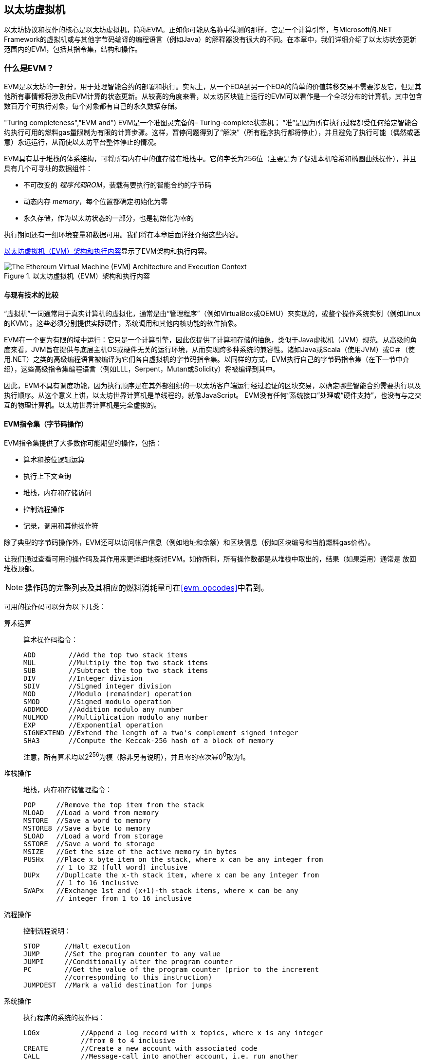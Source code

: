[[evm_chapter]]
== 以太坊虚拟机

((("EVM (Ethereum Virtual Machine)", id="ix_13evm-asciidoc0", range="startofrange"))) 以太坊协议和操作的核心是以太坊虚拟机，简称EVM。正如你可能从名称中猜测的那样，它是一个计算引擎，与Microsoft的.NET Framework的虚拟机或与其他字节码编译的编程语言（例如Java）的解释器没有很大的不同。在本章中，我们详细介绍了以太坊状态更新范围内的EVM，包括其指令集，结构和操作。

[[evm_description]]
=== 什么是EVM？
((("EVM (Ethereum Virtual Machine)","about"))) EVM是以太坊的一部分，用于处理智能合约的部署和执行。实际上，从一个EOA到另一个EOA的简单的价值转移交易不需要涉及它，但是其他所有事情都将涉及由EVM计算的状态更新。从较高的角度来看，以太坊区块链上运行的EVM可以看作是一个全球分布的计算机，其中包含数百万个可执行对象，每个对象都有自己的永久数据存储。

(("Turing completeness","EVM and"))) EVM是一个准图灵完备的– Turing-complete状态机； “准”是因为所有执行过程都受任何给定智能合约执行可用的燃料gas量限制为有限的计算步骤。这样，暂停问题得到了“解决”（所有程序执行都将停止），并且避免了执行可能（偶然或恶意）永远运行，从而使以太坊平台整体停止的情况。

EVM具有基于堆栈的体系结构，可将所有内存中的值存储在堆栈中。它的字长为256位（主要是为了促进本机哈希和椭圆曲线操作），并且具有几个可寻址的数据组件：

[role="pagebreak-before"]
* 不可改变的 _程序代码ROM_，装载有要执行的智能合约的字节码
* 动态内存 _memory_，每个位置都确定初始化为零
* 永久存储，作为以太坊状态的一部分，也是初始化为零的

执行期间还有一组环境变量和数据可用。我们将在本章后面详细介绍这些内容。

<<evm_architecture>>显示了EVM架构和执行内容。

[[evm_architecture]]
.以太坊虚拟机（EVM）架构和执行内容
image::{abspath}images/evm-architecture.png["The Ethereum Virtual Machine (EVM) Architecture and Execution Context"]

[[evm_comparison]]
==== 与现有技术的比较

((("EVM (Ethereum Virtual Machine)","comparison with existing technology"))) “虚拟机”一词通常用于真实计算机的虚拟化，通常是由“管理程序”（例如VirtualBox或QEMU）来实现的，或整个操作系统实例（例如Linux的KVM）。这些必须分别提供实际硬件，系统调用和其他内核功能的软件抽象。

EVM在一个更为有限的域中运行：它只是一个计算引擎，因此仅提供了计算和存储的抽象，类似于Java虚拟机（JVM）规范。从高级的角度来看，JVM旨在提供与底层主机OS或硬件无关的运行环境，从而实现跨多种系统的兼容性。诸如Java或Scala（使用JVM）或C＃（使用.NET）之类的高级编程语言被编译为它们各自虚拟机的字节码指令集。以同样的方式，EVM执行自己的字节码指令集（在下一节中介绍），这些高级指令集编程语言（例如LLL，Serpent，Mutan或Solidity）将被编译到其中。

因此，EVM不具有调度功能，因为执行顺序是在其外部组织的—以太坊客户端运行经过验证的区块交易，以确定哪些智能合约需要执行以及执行顺序。从这个意义上讲，以太坊世界计算机是单线程的，就像JavaScript。 EVM没有任何“系统接口”处理或“硬件支持”，也没有与之交互的物理计算机。以太坊世界计算机是完全虚拟的。

[[evm_bytecode_overview]]
==== EVM指令集（字节码操作）

((("bytecode operations", id="ix_13evm-asciidoc1", range="startofrange")))((("EVM (Ethereum Virtual Machine)","instruction set (bytecode operations)", id="ix_13evm-asciidoc2", range="startofrange")))((("EVM bytecode","instruction set", id="ix_13evm-asciidoc3", range="startofrange"))) EVM指令集提供了大多数你可能期望的操作，包括：

* 算术和按位逻辑运算
* 执行上下文查询
* 堆栈，内存和存储访问
* 控制流程操作
* 记录，调用和其他操作符

除了典型的字节码操作外，EVM还可以访问帐户信息（例如地址和余额）和区块信息（例如区块编号和当前燃料gas价格）。

让我们通过查看可用的操作码及其作用来更详细地探讨EVM。如你所料，所有操作数都是从堆栈中取出的，结果（如果适用）通常是
放回堆栈顶部。

[NOTE]
====
操作码的完整列表及其相应的燃料消耗量可在<<evm_opcodes>>中看到。
====

可用的操作码可以分为以下几类：

[[arithmetic_opcodes]]
算术运算:: 算术操作码指令：
+
----
ADD        //Add the top two stack items
MUL        //Multiply the top two stack items
SUB        //Subtract the top two stack items
DIV        //Integer division
SDIV       //Signed integer division
MOD        //Modulo (remainder) operation
SMOD       //Signed modulo operation
ADDMOD     //Addition modulo any number
MULMOD     //Multiplication modulo any number
EXP        //Exponential operation
SIGNEXTEND //Extend the length of a two's complement signed integer
SHA3       //Compute the Keccak-256 hash of a block of memory
----
+
注意，所有算术均以2^256^为模（除非另有说明），并且零的零次幂0^0^取为1。


[[stack_opcodes]]
堆栈操作:: 堆栈，内存和存储管理指令：
+
----
POP     //Remove the top item from the stack
MLOAD   //Load a word from memory
MSTORE  //Save a word to memory
MSTORE8 //Save a byte to memory
SLOAD   //Load a word from storage
SSTORE  //Save a word to storage
MSIZE   //Get the size of the active memory in bytes
PUSHx   //Place x byte item on the stack, where x can be any integer from
        // 1 to 32 (full word) inclusive
DUPx    //Duplicate the x-th stack item, where x can be any integer from
        // 1 to 16 inclusive
SWAPx   //Exchange 1st and (x+1)-th stack items, where x can be any
        // integer from 1 to 16 inclusive
----


[[flow_opcodes]]
流程操作:: 控制流程说明：
+
----
STOP      //Halt execution
JUMP      //Set the program counter to any value
JUMPI     //Conditionally alter the program counter
PC        //Get the value of the program counter (prior to the increment
          //corresponding to this instruction)
JUMPDEST  //Mark a valid destination for jumps
----

[[system_opcodes]]
系统操作:: 执行程序的系统的操作码：
+
----
LOGx          //Append a log record with x topics, where x is any integer
              //from 0 to 4 inclusive
CREATE        //Create a new account with associated code
CALL          //Message-call into another account, i.e. run another
              //account's code
CALLCODE      //Message-call into this account with another
              //account's code
RETURN        //Halt execution and return output data
DELEGATECALL  //Message-call into this account with an alternative
              //account's code, but persisting the current values for
              //sender and value
STATICCALL    //Static message-call into an account
REVERT        //Halt execution, reverting state changes but returning
              //data and remaining gas
INVALID       //The designated invalid instruction
SELFDESTRUCT  //Halt execution and register account for deletion
----

[[logic_opcides]]
逻辑运算:: 用于比较和按位逻辑的操作码：
+
----
LT     //Less-than comparison
GT     //Greater-than comparison
SLT    //Signed less-than comparison
SGT    //Signed greater-than comparison
EQ     //Equality comparison
ISZERO //Simple NOT operator
AND    //Bitwise AND operation
OR     //Bitwise OR operation
XOR    //Bitwise XOR operation
NOT    //Bitwise NOT operation
BYTE   //Retrieve a single byte from a full-width 256-bit word
----

[[environment_opcodes]]
环境操作:: 处理执行环境信息的操作码：
+
----
GAS            //Get the amount of available gas (after the reduction for
               //this instruction)
ADDRESS        //Get the address of the currently executing account
BALANCE        //Get the account balance of any given account
ORIGIN         //Get the address of the EOA that initiated this EVM
               //execution
CALLER         //Get the address of the caller immediately responsible
               //for this execution
CALLVALUE      //Get the ether amount deposited by the caller responsible
               //for this execution
CALLDATALOAD   //Get the input data sent by the caller responsible for
               //this execution
CALLDATASIZE   //Get the size of the input data
CALLDATACOPY   //Copy the input data to memory
CODESIZE       //Get the size of code running in the current environment
CODECOPY       //Copy the code running in the current environment to
               //memory
GASPRICE       //Get the gas price specified by the originating
               //transaction
EXTCODESIZE    //Get the size of any account's code
EXTCODECOPY    //Copy any account's code to memory
RETURNDATASIZE //Get the size of the output data from the previous call
               //in the current environment
RETURNDATACOPY //Copy data output from the previous call to memory
----

[[block_opcodes]]
区块操作:: 用于访问当前区块信息的操作码：(((range="endofrange", startref="ix_13evm-asciidoc3")))(((range="endofrange", startref="ix_13evm-asciidoc2")))(((range="endofrange", startref="ix_13evm-asciidoc1")))
+
----
BLOCKHASH  //Get the hash of one of the 256 most recently completed
           //blocks
COINBASE   //Get the block's beneficiary address for the block reward
TIMESTAMP  //Get the block's timestamp
NUMBER     //Get the block's number
DIFFICULTY //Get the block's difficulty
GASLIMIT   //Get the block's gas limit
----

[[evm_state_descriptions]]
==== 以太坊状态

((("EVM (Ethereum Virtual Machine)","Ethereum state updating"))) EVM的工作是通过计算由于执行智能合约代码而产生的有效状态转换来更新以太坊状态，以太坊定义协议。这方面导致以太坊被描述为“基于交易的状态机”，这反映了以下事实：外部参与者（即帐户持有人和矿工）通过创建，接受和订购交易来发起状态转换。这时考虑一下以太坊状态的构成是有用的。

((("world state")))At the top level, we have the Ethereum _world state_. The world state is a mapping of Ethereum addresses (160-bit values) to ((("account","world state and")))_accounts_. ((("balance, world state and")))((("nonces","world state and"))) 在较低级别，每个以太坊地址代表一个包含以太币余额 _balance_（存储为wei数的账户）该帐户拥有的），交易计数 _nonce_（如果是EOA，则表示从该帐户成功发送的交易数量；如果是合约帐户，则表示由该帐户创建的合约数量），该帐户的存储 _storage_（这是永久数据的存储，仅由智能合约使用）和帐户的 _程序代码_（同样，仅当该帐户是智能合约帐户时）。一个EOA将始终没有代码，并且存储空间为空。

////
TODO：基本图，显示全局状态映射的结构和帐户结构
////

当通过交易执行智能合约代码时，将使用与创建当前区块和正在处理的特定交易有关的所有所需信息实例化EVM。特别是，将EVM的程序代码ROM装入被调用的合约帐户的代码，将程序计数器设置为零，从合约帐户的存储器中装入存储，将存储器设置为全零，并将所有区块和环境变量设置好。一个关键变量是执行此操作所需的燃料量，该变量设置为发送方在交易开始时支付的燃料量（请参见<<gas>>了解更多信息）。随着代码执行的进行，根据所执行操作的燃料成本减少燃料供应量。如果在任何时候燃料供应量减少到零，我们都会收到“ Out of Gas”（OOG）异常；执行立即停止，交易被放弃。以太坊状态不做任何改变，除了增加发送者的交易计数nonce，并且将其以太币余额扣除向区块的受益者支付执行代码到暂停点的资源量。此时，你可以考虑在以太坊全局状态的沙盒副本上运行EVM，如果由于某种原因执行无法完成，则将完全丢弃此沙盒版本。但是，如果执行确实成功完成，则将更新实际状态以匹配沙盒版本，包括对被调用合约的存储数据的任何更改，创建的任何新合约以及已启动的任何以太币余额转移。

请注意，由于智能合约本身可以有效地启动交易，因此代码执行是一个递归过程。合约可以调用其他合约，每次调用都会导致在调用的新目标周围实例化另一个EVM。每个实例的沙盒世界状态都是从上述级别的EVM的沙盒初始化的。每次实例化还为其提供了一定数量的燃料供应（当然，不超过上述水平上剩余的燃料量），因此自身可能会由于没有得到足够的燃料而停止执行的情况而停止运行。同样，在这种情况下，沙盒状态将被丢弃，执行将返回上一级的EVM。

[[compiling_solidity_to_evm]]
==== 将Solidity编译为EVM字节码

[[solc_help]]
((("EVM (Ethereum Virtual Machine)","compiling Solidity to EVM bytecode", id="ix_13evm-asciidoc4", range="startofrange")))((("EVM bytecode","compiling source file to", id="ix_13evm-asciidoc5", range="startofrange")))((("Solidity","compiling source file to EVM bytecode", id="ix_13evm-asciidoc6", range="startofrange"))) 将Solidity源文件编译为EVM字节码可以有多种方式。在<<intro_chapter>>我们使用了在线Remix编译器。在本章中，我们将在命令行中使用 +solc+ 可执行文件。有关选项列表，请运行以下过程 pass:[<span class="keep-together">command</span>]：

++++
<pre data-type="programlisting">
$ <strong>solc --help</strong>
</pre>
++++

[[solc_opcodes_option]]
使用+-opcodes +命令行选项可以轻松实现生成Solidity源文件的原始操作码流。该操作码流省略了一些信息（+-asm +选项产生了完整的信息），但是对于此讨论而言已足够。例如，使用以下命令来完成示例Solidity文件 _Example.sol_ 的编译并将操作码输出发送到名为 _BytecodeDir_ 的目录中：

++++
<pre data-type="programlisting">
$ <strong>solc -o BytecodeDir --opcodes Example.sol</strong>
</pre>
++++

或者：

++++
<pre data-type="programlisting">
$ <strong>solc -o BytecodeDir --asm Example.sol</strong>
</pre>
++++

[[solc_bin_option]]
以下命令将为我们的示例程序生成字节码的二进制文件：

++++
<pre data-type="programlisting">
$ <strong>solc -o BytecodeDir --bin Example.sol</strong>
</pre>
++++

生成的输出操作码文件将取决于Solidity源文件中包含的特定合约。我们简单的Solidity文件 _Example.sol_ 只有一个合约，名为 +example+ ：

[[simple_solidity_example]]
[source,solidity]
----
pragma solidity ^0.4.19;

contract example {

  address contractOwner;

  function example() {
    contractOwner = msg.sender;
  }
}
----

如你所见，此合约仅执行一个永久状态变量，该变量设置为运行该合约的最后一个帐户的地址。

如果查看 _BytecodeDir_ 目录，你将看到操作码文件 _example.opcode_，其中包含 +example+ 合约的EVM操作码指令。在文本编辑器中打开 _example.opcode_ 文件将显示以下内容：

[[opcode_output]]
----
PUSH1 0x60 PUSH1 0x40 MSTORE CALLVALUE ISZERO PUSH1 0xE JUMPI PUSH1 0x0 DUP1
REVERT JUMPDEST CALLER PUSH1 0x0 DUP1 PUSH2 0x100 EXP DUP2 SLOAD DUP2 PUSH20
0xFFFFFFFFFFFFFFFFFFFFFFFFFFFFFFFFFFFFFFFF MUL NOT AND SWAP1 DUP4 PUSH20
0xFFFFFFFFFFFFFFFFFFFFFFFFFFFFFFFFFFFFFFFF AND MUL OR SWAP1 SSTORE POP PUSH1
0x35 DUP1 PUSH1 0x5B PUSH1 0x0 CODECOPY PUSH1 0x0 RETURN STOP PUSH1 0x60 PUSH1
0x40 MSTORE PUSH1 0x0 DUP1 REVERT STOP LOG1 PUSH6 0x627A7A723058 KECCAK256 JUMP
0xb9 SWAP14 0xcb 0x1e 0xdd RETURNDATACOPY 0xec 0xe0 0x1f 0x27 0xc9 PUSH5
0x9C5ABCC14A NUMBER 0x5e INVALID EXTCODESIZE 0xdb 0xcf EXTCODESIZE 0x27
EXTCODESIZE 0xe2 0xb8 SWAP10 0xed 0x
----

使用+-asm +选项编译示例会在 _BytecodeDir_ 目录中生成一个名为 _example.evm_ 的文件。这包含对EVM字节码指令的更高层次的描述，以及一些有用的注释：

[[asm_output]]
[source,solidity]
----
/* "Example.sol":26:132  contract example {... */
  mstore(0x40, 0x60)
    /* "Example.sol":74:130  function example() {... */
  jumpi(tag_1, iszero(callvalue))
  0x0
  dup1
  revert
tag_1:
    /* "Example.sol":115:125  msg.sender */
  caller
    /* "Example.sol":99:112  contractOwner */
  0x0
  dup1
    /* "Example.sol":99:125  contractOwner = msg.sender */
  0x100
  exp
  dup2
  sload
  dup2
  0xffffffffffffffffffffffffffffffffffffffff
  mul
  not
  and
  swap1
  dup4
  0xffffffffffffffffffffffffffffffffffffffff
  and
  mul
  or
  swap1
  sstore
  pop
    /* "Example.sol":26:132  contract example {... */
  dataSize(sub_0)
  dup1
  dataOffset(sub_0)
  0x0
  codecopy
  0x0
  return
stop

sub_0: assembly {
        /* "Example.sol":26:132  contract example {... */
      mstore(0x40, 0x60)
      0x0
      dup1
      revert

    auxdata: 0xa165627a7a7230582056b99dcb1edd3eece01f27c9649c5abcc14a435efe3b...
}
----

+-bin-runtime +选项产生机器可读的十六进制字节码：

[[bin_output]]
----
60606040523415600e57600080fd5b336000806101000a81548173
ffffffffffffffffffffffffffffffffffffffff
021916908373
ffffffffffffffffffffffffffffffffffffffff
160217905550603580605b6000396000f3006060604052600080fd00a165627a7a7230582056b...
----

你可以使用<<evm_bytecode_overview>>中给出的操作码列表来详细调查这里发生的问题。但是，这是一项艰巨的任务，所以让我们从检查前四个指令开始：

[[opcode_analysis_1]]
----
PUSH1 0x60 PUSH1 0x40 MSTORE CALLVALUE
----

在这里，我们有 +PUSH1+ ，后跟一个原始值 +0x60+ 。此EVM指令将程序代码中操作码后的单个字节（作为文字值）放入堆栈中。可以将最大为32个字节的大小的值压入堆栈，如下所示：

----
PUSH32 0x436f6e67726174756c6174696f6e732120536f6f6e20746f206d617374657221
----

_example.opcode_ 中的第二个 +PUSH1+ 操作码将 +0x40+ 存储到堆栈的顶部（将已经存在的 +0x60+ 推入下面一个位置）。

接下来是 +MSTORE+ ，这是一种内存存储操作，可将值保存到EVM的内存中。它需要两个参数，并且像大多数EVM操作一样，从堆栈中获取它们。对于每个参数，堆栈通过：[“ popped”;]，即，将堆栈上的最高值取走，并将堆栈上的所有其他值上移一个位置。 +MSTORE+ 的第一个参数是内存中要存储值的词的地址。对于此程序，我们在堆栈顶部有 +0x40+ ，因此将其从堆栈中删除并用作内存地址。第二个参数是要保存的值，此处为 +0x60+ 。执行 +MSTORE+ 操作后，我们的堆栈再次为空，但是在内存位置 +0x40+ 处我们有值 +0x60+ （十进制 +96+ ）。

下一个操作码是 +CALLVALUE+ ，这是一个环境操作码，它将随启动此执行的消息调用发送的以太币（以wei为单位）推入堆栈的顶部。

我们可以继续以这种方式逐步执行该程序，直到我们完全理解此代码所导致的低级状态更改，但是在此阶段没有帮助。我们将在本章后面再讨论它。 (((range="endofrange", startref="ix_13evm-asciidoc6")))(((range="endofrange", startref="ix_13evm-asciidoc5")))(((range="endofrange", startref="ix_13evm-asciidoc4")))

[[contract_deployment_code]]
==== 合约的部署代码

((("EVM (Ethereum Virtual Machine)","contract deployment code", id="ix_13evm-asciidoc7", range="startofrange")))((("EVM bytecode","contract deployment code", id="ix_13evm-asciidoc8", range="startofrange"))) 在以太坊平台上创建和部署新合约时使用的代码与合约本身的代码之间存在重要但微妙的区别。为了创建新合约，需要一个特殊的交易，该交易的 +to+ 字段设置为特殊的 +0x0+ 地址，其 +data+ 字段设置为合约的 _initiation code_。处理此类创建合约交易时，新合约帐户的代码不是该交易的 +data+ 字段中的代码。取而代之的是，EVM会使用加载到其程序代码ROM中的交易的 +data+ 字段中的代码实例化，然后将该部署代码的执行输出作为新合约帐户的代码。这样一来，可以在部署时使用以太坊全局状态以编程方式初始化新合约，在合约存储中设置值，甚至发送以太币或创建其他新合约。

脱机编译合约时（例如，在命令行上使用 +solc+ ），您可以获取部署用 _deployment字节码_ 或运行用 _runtime字节码_。

((("deployment bytecode"))) 部署字节码用于新合约帐户初始化的每个方面，包括当交易调用该新合约时最终将最终执行的字节码（即运行时字节码）以及根据合约的构造函数初始化所有内容的代码。

((("runtime bytecode"))) 另一方面，运行时字节码是在调用新协定时最终被执行的字节码，仅此而已；它不包括部署期间初始化合约所需的字节码。

让我们以前面创建的简单 _Faucet.sol_ 合约为例：

[[faucet_example]]
[source,solidity]
----
// Version of Solidity compiler this program was written for
pragma solidity ^0.4.19;

// Our first contract is a faucet!
contract Faucet {

  // Give out ether to anyone who asks
  function withdraw(uint withdraw_amount) public {

      // Limit withdrawal amount
      require(withdraw_amount <= 100000000000000000);

      // Send the amount to the address that requested it
      msg.sender.transfer(withdraw_amount);
    }

  // Accept any incoming amount
  function () external payable {}

}
----

为了获得部署的二进制字节码，我们将运行`solc --bin Faucet.sol`。如果只需要运行时字节码，则可以运行 pass:[ <code>solc --bin-runtime <span class="keep-together">Faucet.sol</span></code> ]。

如果比较这些命令的输出，你将看到运行时字节码是部署字节码的子集。换句话说，运行时字节码完全包含在部署字节码中。(((range="endofrange", startref="ix_13evm-asciidoc8")))(((range="endofrange", startref="ix_13evm-asciidoc7")))

[[disassembling_the_bytecode]]
==== 反汇编字节码

((("EVM (Ethereum Virtual Machine)","disassembling bytecode", id="ix_13evm-asciidoc9", range="startofrange")))((("EVM bytecode","disassembling", id="ix_13evm-asciidoc10", range="startofrange"))) 反汇编EVM字节码是了解高级Solidity如何在EVM中起作用的好方法。你可以使用一些反汇编程序来执行此操作：

- https://github.com/comaeio/porosity[_Porosity_] 是一个流行的开源反编译工具.
- https://github.com/trailofbits/ethersplay[_Ethersplay_] 是反汇编程序Binary Ninja的EVM插件。
- https://github.com/trailofbits/ida-evm[_IDA-Evm_] 是另一个反汇编程序IDA的EVM插件。

在本节中，我们将使用Binary Ninja的Ethersplay插件并启动<<Faucet_disassembled>>。在获得 _Faucet.sol_ 的运行时字节码后，我们可以将其输入Binary Ninja（在加载Ethersplay插件之后），以查看EVM指令的外观。

[[Faucet_disassembled]]
.反汇编运行水龙头合约的字节码
image::{abspath}images/Faucet_disassembled.png["Faucet.sol runtime bytecode disassembled"]

当你将交易发送到兼容ABI的智能合约（您可以假定所有合约都是）时，交易首先会与该智能合约的 _dispatcher_ 进行交互。调度程序读取交易的 +data+ 字段，并将相关部分发送到适当的功能。在反汇编的 _Faucet.sol_ 运行时字节码的开头，我们可以看到调度程序的示例。在熟悉的 +MSTORE+ 指令之后，我们看到以下指令：

[[faucet_instructions]]
----
PUSH1 0x4
CALLDATASIZE
LT
PUSH1 0x3f
JUMPI
----

如我们所见， +PUSH1 0x4+ 将 +0x4+ 放到栈顶，否则为空。 +CALLDATASIZE+ 获取随交易发送的数据的字节大小（称为 _calldata_），并将该数字压入堆栈。执行完这些操作后，堆栈如下所示：

[width="40%",frame="topbot",options="header,footer"]
|======================
|Stack
|<length of calldata from tx>
|+0x4+
|
|======================

下一条指令是 +LT+ ，是“小于”的缩写。 +LT+ 指令检查堆栈中的第一项是否小于堆栈中的下一项。在我们的例子中，它检查 +CALLDATASIZE+ 的结果是否小于4个字节。

为什么EVM会检查交易的调用数据至少为4个字节？由于功能标识符的工作方式。每个函数由其Keccak-256哈希的前4个字节标识。通过在 +keccak256+ 散列函数中放置函数的名称及其需要的参数，我们可以推导出其函数标识符。就我们而言，我们有：

[[faucet_function_identifier]]
```
keccak256("withdraw(uint256)") = 0x2e1a7d4d...
```

因此， +withdraw（uint256）+ 函数的函数标识符为 +0x2e1a7d4d+ ，因为它们是结果哈希的前4个字节。函数标识符的长度始终为4个字节，因此，如果发送给合约的交易的整个 +data+ 字段小于4个字节，那么除非定义了后备函数 _fallback function_，否则没有函数可以与交易进行通信。因为我们在 _Faucet.sol_ 中实现了这种后备功能，所以当calldata的长度小于4个字节时，EVM会跳转到该函数。

+LT+ 从堆栈中弹出前两个值，如果交易的 +data+ 字段小于4个字节，则将 +1+ 压入堆栈。否则，按 +0+ 。在我们的示例中，假设发送到合约 _was_ 的交易的 +data+ 字段小于4个字节。

+PUSH1 0x3f+ 指令将字节 +0x3f+ 压入堆栈。完成此指令后，堆栈如下所示：

[width="40%",frame="topbot",options="header,footer"]
|======================
|Stack
|+0x3f+
|+1+
|
|======================

下一条指令是 +JUMPI+，代表“jump if”。它的工作原理如下：

[[faucet_jump_instruction_text]]
----
jumpi(label, cond) // Jump to "label" if "cond" is true
----

在我们的案例中， +label+ 是 +0x3f+ ，这是我们的后备函数存在于我们的智能合约中的地方。 +cond+ 参数为 +1+ ，这是先前 +LT+ 指令的结果。为了将整个序列写成文字，如果交易数据少于4个字节，则合约跳至后备功能。

在 +0x3f+ 处，仅跟随 +STOP+ 指令，因为尽管我们声明了后备函数，但仍将其保留为空。如你在<<Faucet_jumpi_instruction>>所见，如果我们未实现后备函数，则合约将抛出异常。

[[Faucet_jumpi_instruction]]
.JUMPI指令指向后备函数
image::{abspath}images/Faucet_jumpi_instruction.png["JUMPI instruction leading to fallback function"]

让我们检查调度程序的中央模块。假设我们收到的调用数据长度大于4个字节，那么 +JUMPI+ 指令将不会跳转到后备函数。而是，代码执行将继续执行以下指令：

[[faucet_instructions2]]
----
PUSH1 0x0
CALLDATALOAD
PUSH29 0x1000000...
SWAP1
DIV
PUSH4 0xffffffff
AND
DUP1
PUSH4 0x2e1a7d4d
EQ
PUSH1 0x41
JUMPI
----

+PUSH1 0x0+ 将 +0+ 压入堆栈，否则堆栈将再次为空。 +CALLDATALOAD+ 接受发送到智能合约的调用数据中的索引作为参数，并从该索引中读取32个字节，如下所示：

[[faucet_calldataload_instruction_text]]
----
calldataload(p) //load 32 bytes of calldata starting from byte position p
----

由于 +0+ 是 +PUSH1 0x0+ 命令传递给它的索引，因此 +CALLDATALOAD+ 读取从字节0开始的32个字节的调用数据，然后将其推入堆栈的顶部（在弹出原始 +0x0+ 之后）。在++ PUSH29 0x1000000 ++ ...指令之后，堆栈为：

[width="40%",frame="topbot",options="header,footer"]
|======================
|Stack
|++0x1000000++... (29 bytes in length)
|<32 bytes of calldata starting at byte 0>
|
|======================

+SWAP1+ 切换堆栈中的顶部元素，其后是第__i__个元素。在这种情况下，它将 ++ 0x1000000 ++ ...与调用数据交换。新的堆栈是：

[width="40%",frame="topbot",options="header,footer"]
|======================
|Stack
|<32 bytes of calldata starting at byte 0>
|++0x1000000++... (29 bytes in length)
|
|======================

下一条指令是 +DIV+ ，其工作方式如下：

[[faucet_div_instruction_text]]
----
div(x, y) // integer division x / y
----

在这种情况下， +x+ = 从字节0开始的调用数据的32个字节，而 +y+ = ++ 0x100000000 ++ ...（总共29个字节）。你能想到调度程序为什么要进行划分吗？这是一个提示：我们较早地从calldata读取了32个字节，从索引0开始。该calldata的前4个字节是函数标识符。


我们之前推送的++ 0x100000000 ++ ...长29个字节，开头是 +1+ ，后面是所有 ++0++ 。用这个值除以我们的32个字节的calldata字节将只剩下我们调用数据加载的 _toptop 4个bytes_（从索引0开始）。这4个字节（即从索引0开始的calldata中的前4个字节）是函数标识符，是EVM提取该字段的方式。

如果你不清楚此部分，请这样想：以10为底，1234000 / 1000 = 1234。以16为底，这没什么不同。并非每个位置都是10的倍数，而是16的倍数。就像在我们较小的示例中被10^3^（1000）除以仅保留最高位一样，我们将32字节基数16的值除以16^29^也一样。

+DIV+ （函数标识符）的结果被压入堆栈，我们的堆栈现在为：

[width="40%",frame="topbot",options="header,footer"]
|======================
|Stack
|<function identifier sent in +data+>
|
|======================

由于 +PUSH4 0xffffffff+ 和 +AND+ 指令是多余的，因此我们可以完全忽略它们，因为完成后堆栈将保持不变。 +DUP1+ 指令复制堆栈上的第一项，即功能标识符。下一条指令 +PUSH4 0x2e1a7d4d+ 将 pass:[ <code><span class="keep-together">withdraw</span> (uint256)</code> ]函数的预先计算的函数标识符 pass:[<code><span class="keep-together">withdraw</span> (uint256)</code>]入堆栈。现在的堆栈是：

[width="40%",frame="topbot",options="header,footer"]
|======================
|Stack
|+0x2e1a7d4d+
|<function identifier sent in +data+>
|<function identifier sent in +data+>
|
|======================

下一条指令， +EQ+ 弹出堆栈的前两个项并进行比较。这是调度程序执行其主要工作的地方：它比较交易的 +msg.data+ 字段中发送的函数标识符是否与 pass:[ <code><span class="keep-together">withdraw</span> (uint256)</code> ]的函数标识符匹配。如果它们相等，则 +EQ+ 将 +1+ 压入堆栈，这将最终用于跳转到提现函数。否则， +EQ+ 将 +0+ 压入堆栈。

假设发送给我们合约的交易确实以+ withdraw（uint256）+的功能标识符开头，我们的堆栈就变成了：

[width="40%",frame="topbot",options="header,footer"]
|======================
|Stack
|+1+
|<function identifier sent in +data+> (now known to be +0x2e1a7d4d+)
|
|======================

接下来，我们有 +PUSH1 0x41+ ，这是+ withdraw（uint256）+函数存在于合约中的地址。完成此指令后，堆栈如下所示：

[width="40%",frame="topbot",options="header,footer"]
|======================
|Stack
|+0x41+
|+1+
|在 +msg.data+ 中发送的函数标识符
|
|======================

接下来是 +JUMPI+ 指令，它再次接受堆栈中的前两个元素作为参数。在这种情况下，我们有+ jumpi（0x41，1）+，它告诉EVM执行到+ withdraw（uint256）+函数位置的跳转，然后可以继续执行该函数的代码。(((range="endofrange", startref="ix_13evm-asciidoc10")))(((range="endofrange", startref="ix_13evm-asciidoc9")))

[[turing_completeness_and_gas]]
=== 图灵完整性和燃料

((("EVM (Ethereum Virtual Machine)","Turing completeness and Gas")))((("Turing completeness","EVM and"))) 我们已经简单地谈到了系统或如果可以运行任何程序，则编程语言为图灵完备 _Turing complete_。但是，此功能有一个非常重要的警告：一些程序会永远运行。其中一个重要方面是，仅通过查看程序并无法确定它是否将永远执行。我们实际上必须完成程序的执行，并等待其完成才能找到答案。((("halting problem"))) 当然，如果要花很长时间才能执行，我们将不得不永远等待找出答案。这被称为“暂停问题”，如果不解决的话，对以太坊将是一个巨大的问题。

由于停止问题，以太坊世界计算机有被要求执行永不停止的程序的风险。这可能是偶然的或恶意的。我们已经讨论过，以太坊的行为就像没有任何调度程序的单线程机器一样，因此如果它陷入死循环，这将意味着它将变得不可用。

但是，使用燃料就可以做出一个解决方案：如果在执行了预定的最大数量的计算之后，执行尚未结束，则EVM将停止程序的执行。这使EVM成为一台“准”车床：它可以运行你输入到其中的任何程序，但前提是该程序在特定的计算量内终止。该限制在以太坊中不是固定的，你可以付费将其增加到最大（称为“区块燃料限制”），每个人都可以同意随时间增加该最大限制。但是，在任何时候都存在一个限制，并且在执行时消耗过多燃料的交易会通过： pass:[<span class="keep-together">停止</span>]。

在以下各节中，我们将研究燃料gas并详细研究其工作原理。

[[gas]]
=== 燃料Gas

((("EVM (Ethereum Virtual Machine)","gas and", id="ix_13evm-asciidoc11", range="startofrange")))((("gas","EVM and", id="ix_13evm-asciidoc12", range="startofrange"))) 燃料 _Gas_ 是用于衡量在以太坊区块链上执行操作所需的计算和存储资源的单位。与比特币不同，比特币的交易费用仅考虑了交易以千字节为单位的大小，以太坊必须考虑到交易和智能合约代码执行所执行的每个计算步骤。

交易或合约执行的每个操作都消耗固定量的燃料。以太坊黄皮书中的一些示例：

* 两个数字相加将花费3个gas
* 计算Keccak-256哈希的费用为30个燃料+6个燃料每个要哈希的每256位数据
* 发送交易需要花费21,000个gas

燃料是以太坊的重要组成部分，具有双重作用：作为以太坊（波动）价格与矿工获得的报酬之间的缓冲，以及防御拒绝服务攻击。为了防止网络中意外或恶意的无限循环或其他计算浪费，要求每个交易的发起者为他们愿意支付的计算量设置一个限制。燃料系统因此使攻击者无法发送“垃圾”交易，因为他们必须按比例支付他们消耗的计算，带宽和存储资源。

[[gas_accounting_execution]]
==== 执行期间的燃料计算
((("EVM (Ethereum Virtual Machine)","gas accounting during execution")))((("gas","accounting during execution"))) 首先需要EVM来完成交易时所提供的燃料供应量等于交易中的燃料限制所指定的数量。每个执行的操作码都需要花费大量的燃料，因此，随着EVM逐步执行该程序，EVM的燃料供应将减少。在执行每个操作之前，EVM会检查是否有足够的燃料来支付操作的执行费用。如果没有足够的燃料，将停止执行并还原交易。

如果EVM成功达到执行结束而又没有用尽燃料，则将所用的燃料成本作为交易费用支付给矿工，并根据交易中指定的燃料价格转换为以太币：

----
miner fee = gas cost * gas price
----


供气中剩余的燃料将退还给发送方，并根据交易中指定的燃料价格再次转换为以太币：

----
remaining gas = gas limit - gas cost
refunded ether = remaining gas * gas price
----

如果在执行过程中交易“用完了”燃料，则操作将立即终止，从而引发“用完”异常。交易将还原，并且对状态的所有更改都将回滚。

尽管交易未成功，但将向发送方收取交易费，因为矿工在该点之前已经执行了计算工作，因此必须为此付费。

==== 燃料计算注意事项

((("EVM (Ethereum Virtual Machine)","gas accounting considerations")))((("gas","accounting considerations"))) EVM可以执行的各种操作的相对燃料成本是精心设计过的，以最好地保护以太坊区块链免受攻击。你可以在<<evm_opcodes_table>>中看到一个燃料费用的详细列表。

计算量更大的操作会消耗更多的燃料。例如，执行 +SHA3+ 功能（+30 gas）的成本是 +ADD+ 操作（+3 gas）的10倍。更重要的是，某些操作（例如 +EXP+ ）需要根据操作数的大小进行额外支付。使用EVM内存以及将数据存储在合约的链上存储中也会产生巨大的燃料成本。

2016年，当攻击者发现并利用成本不匹配时，证明了将燃料成本与实际资源成本相匹配的重要性。攻击产生的交易在计算上非常昂贵，并使以太坊主网几乎停滞不前。这种不匹配问题通过硬分叉（代号为“ Tangerine Whistle”）得以解决，该分叉调整了相对的燃料成本。

==== 燃料成本与燃料价格
((("EVM (Ethereum Virtual Machine)","gas cost vs. gas price")))((("gas","cost vs. price")))((("gas cost, gas price vs."))) 尽管燃料成本是EVM中使用的计算和存储量度，但燃料本身也具有以以太币为单位的价格。在进行交易时，发送方指定他们愿意为每种单位燃料支付的燃料价格（以以太币为单位），从而允许市场决定以太币价格与计算操作成本（以燃料为单位）之间的关系。 ：

----
交易费用=使用的燃料总量*支付的燃料价格（以以太币计算）
----

当建造一个新区块时，以太坊网络上的矿工可以通过选择愿意支付更高燃料价格的交易来选择未决交易。因此，提供更高的燃料价格将激励矿工加入你的交易并更快地确认交易。

实际上，交易的发送者将设置一个燃料限制，该限制高于或等于预期使用的燃料量。如果将燃料限制设置为高于所消耗的燃料量，则发件人将获得超出部分的退款，因为矿工仅对其实际执行的工作得到补偿。

重要的是要清楚燃料成本 _gas cost_ 和燃料价格 _gas price_ 之间的区别。回顾一下：

* 燃料成本是执行特定操作所需的燃料单位数。

* 燃料价格是你将交易发送到以太坊网络时愿意为每单位燃料支付的以太币数量。

[TIP]
====
尽管燃料有价格，但它不能“拥有”或“消耗”。燃料仅存在于EVM内部，这是要执行多少计算工作的数量。向发送方收取以太币的交易费，然后将其转换为用于EVM记帐的燃料，然后又作为支付给矿工的交易费转回以太币。
====


===== 燃料的负成本

((("gas","negative costs"))) 以太坊通过退还合约执行过程中使用的一些燃料来鼓励删除用过的存储变量和帐户。

EVM中有两项操作具有负的燃料成本：

* 销毁合约（ +SELFDESTRUCT+ ）可以退款24,000燃料。
* 将存储地址从非零值更改为零（ +SSTORE [x] = 0+ ）可获得15,000燃料的退款。

为避免滥用退款机制，每次交易的最大退款应设置为所用燃料总量的一半（四舍五入）。

==== 区块的燃料上限

((("block gas limit")))((("EVM (Ethereum Virtual Machine)","block gas limit")))((("gas","block gas limit"))) 区块的燃料限制是一个区块中所有交易可能消耗的最大燃料量，并且限制了一个区块中可以容纳的交易数量。

例如，假设我们有5个交易的燃料上限已设置为30,000、30,000、40,000、50,000和50,000。如果区块燃料限制为180,000，则这些交易中的任何四笔交易都可以进入一个区块，而第五笔交易则必须等待将来的区块才能进入。如前所述，矿工决定将哪些交易包括在区块中。不同的矿工可能会选择不同的组合，主要是因为它们以不同的顺序从网络接收交易。

如果矿工试图包括需要比当前区块燃料上限多的燃料的交易，则该区块将被网络拒绝。大多数以太坊客户会通过发出“交易超出燃料上限”的警告来阻止你进行此类交易。根据 https://etherscan.io 的数据，在撰写本文时，以太坊主网上的区块燃料上限为800万个燃料gas，这意味着一个区块可以容纳大约380个基本交易（每个交易消耗21,000个燃料）。

===== 谁来决定区块的燃料上限？

网络上的矿工共同决定区块燃料限制。想要在以太坊网络上进行挖掘的个人使用诸如Ethminer之类的挖掘程序，该程序可连接到Geth或Parity以太坊客户端。以太坊协议具有内置的机制，矿工可以对燃料限制进行投票，因此可以在后续区块中增加或减少容量。一个区块的矿工可以投票决定在任一方向上以1/1/024（0.0976％）的比例来调整区块的燃料限制。其结果是根据当时网络的需要来调整块大小。该机制与默认的采矿策略结合在一起，在默认的采矿策略中，矿工对至少470万燃料的燃料限制进行投票，但其目标是每个区块最近平均总燃料使用量的150％（使用1,024区块的指数移动平均）。(((range="endofrange", startref="ix_13evm-asciidoc12")))(((range="endofrange", startref="ix_13evm-asciidoc11")))

=== 本章小结

在本章中，我们带领大家一起学习了以太坊虚拟机，展示了各种智能合约的执行过程，并研究了EVM如何执行二进制码。我们还研究了EVM的燃料gas计费机制，并了解了它如何解决暂停问题并保护以太坊免受拒绝服务攻击。接下来，在<<consensus>>，我们将研究以太坊用于实现分布式共识的机制。(((range="endofrange", startref="ix_13evm-asciidoc0")))
